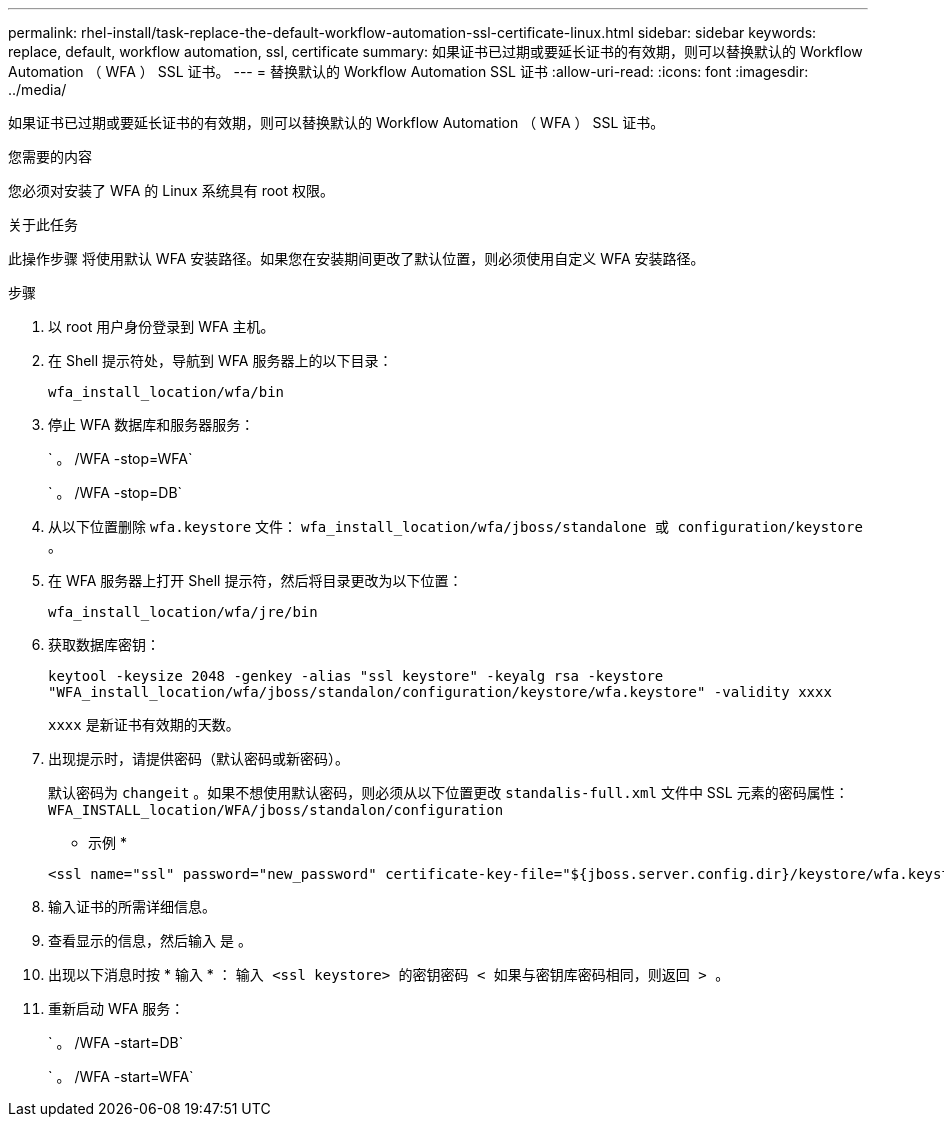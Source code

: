 ---
permalink: rhel-install/task-replace-the-default-workflow-automation-ssl-certificate-linux.html 
sidebar: sidebar 
keywords: replace, default, workflow automation, ssl, certificate 
summary: 如果证书已过期或要延长证书的有效期，则可以替换默认的 Workflow Automation （ WFA ） SSL 证书。 
---
= 替换默认的 Workflow Automation SSL 证书
:allow-uri-read: 
:icons: font
:imagesdir: ../media/


[role="lead"]
如果证书已过期或要延长证书的有效期，则可以替换默认的 Workflow Automation （ WFA ） SSL 证书。

.您需要的内容
您必须对安装了 WFA 的 Linux 系统具有 root 权限。

.关于此任务
此操作步骤 将使用默认 WFA 安装路径。如果您在安装期间更改了默认位置，则必须使用自定义 WFA 安装路径。

.步骤
. 以 root 用户身份登录到 WFA 主机。
. 在 Shell 提示符处，导航到 WFA 服务器上的以下目录：
+
`wfa_install_location/wfa/bin`

. 停止 WFA 数据库和服务器服务：
+
` 。 /WFA -stop=WFA`

+
` 。 /WFA -stop=DB`

. 从以下位置删除 `wfa.keystore` 文件： `wfa_install_location/wfa/jboss/standalone 或 configuration/keystore 。`
. 在 WFA 服务器上打开 Shell 提示符，然后将目录更改为以下位置：
+
`wfa_install_location/wfa/jre/bin`

. 获取数据库密钥：
+
`keytool -keysize 2048 -genkey -alias "ssl keystore" -keyalg rsa -keystore "WFA_install_location/wfa/jboss/standalon/configuration/keystore/wfa.keystore" -validity xxxx`

+
`xxxx` 是新证书有效期的天数。

. 出现提示时，请提供密码（默认密码或新密码）。
+
默认密码为 `changeit` 。如果不想使用默认密码，则必须从以下位置更改 `standalis-full.xml` 文件中 SSL 元素的密码属性： `WFA_INSTALL_location/WFA/jboss/standalon/configuration`

+
* 示例 *

+
[listing]
----
<ssl name="ssl" password="new_password" certificate-key-file="${jboss.server.config.dir}/keystore/wfa.keystore"
----
. 输入证书的所需详细信息。
. 查看显示的信息，然后输入 `是` 。
. 出现以下消息时按 * 输入 * ： `输入 <ssl keystore> 的密钥密码 < 如果与密钥库密码相同，则返回 > 。`
. 重新启动 WFA 服务：
+
` 。 /WFA -start=DB`

+
` 。 /WFA -start=WFA`



